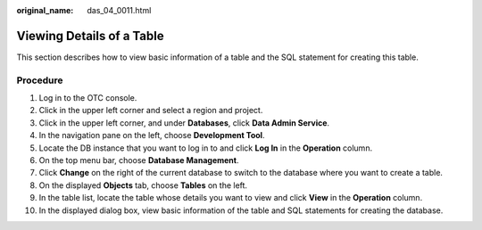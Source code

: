 :original_name: das_04_0011.html

.. _das_04_0011:

Viewing Details of a Table
==========================

This section describes how to view basic information of a table and the SQL statement for creating this table.

Procedure
---------

#. Log in to the OTC console.
#. Click |image1| in the upper left corner and select a region and project.
#. Click |image2| in the upper left corner, and under **Databases**, click **Data Admin Service**.
#. In the navigation pane on the left, choose **Development Tool**.
#. Locate the DB instance that you want to log in to and click **Log In** in the **Operation** column.
#. On the top menu bar, choose **Database Management**.
#. Click **Change** on the right of the current database to switch to the database where you want to create a table.
#. On the displayed **Objects** tab, choose **Tables** on the left.
#. In the table list, locate the table whose details you want to view and click **View** in the **Operation** column.
#. In the displayed dialog box, view basic information of the table and SQL statements for creating the database.

.. |image1| image:: /_static/images/en-us_image_0000001694653209.png
.. |image2| image:: /_static/images/en-us_image_0000001694653201.png
